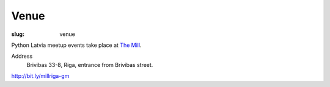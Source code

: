 Venue
=====
:slug: venue

Python Latvia meetup events take place at `The Mill`_.

Address
    Brivibas 33-8, Riga, entrance from Brivibas street.

http://bit.ly/millriga-gm

.. gmaps:: 33 Brīvības iela, Rīga, Rīgas pilsēta
    :mode: search

.. _The Mill: http://bit.ly/millriga
